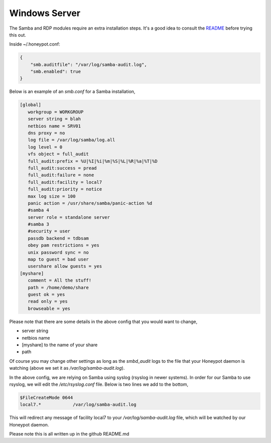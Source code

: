 Windows Server
================

The Samba and RDP modules require an extra installation steps. It's a
good idea to consult the `README <https://github.com/thinkst/opencanary>`_ before trying this out.

Inside ~/.honeypot.conf:

.. code-block:: json

   {
       "smb.auditfile": "/var/log/samba-audit.log",
       "smb.enabled": true
   }

Below is an example of an `smb.conf` for a Samba installation, 

.. code-block:: json

    [global]
       workgroup = WORKGROUP
       server string = blah
       netbios name = SRV01
       dns proxy = no
       log file = /var/log/samba/log.all
       log level = 0
       vfs object = full_audit
       full_audit:prefix = %U|%I|%i|%m|%S|%L|%R|%a|%T|%D
       full_audit:success = pread
       full_audit:failure = none
       full_audit:facility = local7
       full_audit:priority = notice
       max log size = 100
       panic action = /usr/share/samba/panic-action %d
       #samba 4
       server role = standalone server
       #samba 3
       #security = user
       passdb backend = tdbsam
       obey pam restrictions = yes
       unix password sync = no
       map to guest = bad user
       usershare allow guests = yes
    [myshare]
       comment = All the stuff!
       path = /home/demo/share
       guest ok = yes
       read only = yes
       browseable = yes

Please note that there are some details in the above config that you would want to change,

* server string
* netbios name
* [myshare] to the name of your share
* path

Of course you may change other settings as long as the `smbd_audit` logs to the file that your
Honeypot daemon is watching (above we set it as `/var/log/samba-audit.log`).

In the above config, we are relying on Samba using syslog (rsyslog in newer systems). In order for our Samba
to use rsyslog, we will edit the `/etc/rsyslog.conf` file. Below is two lines we add to the bottom,

.. code-block:: json

    $FileCreateMode 0644
    local7.*            /var/log/samba-audit.log

This will redirect any message of facility local7 to your `/var/log/samba-audit.log` file, which will be
watched by our Honeypot daemon. 

Please note this is all written up in the github README.md
